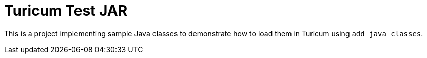 = Turicum Test JAR

This is a project implementing sample Java classes to demonstrate how to load them in Turicum using `add_java_classes`.